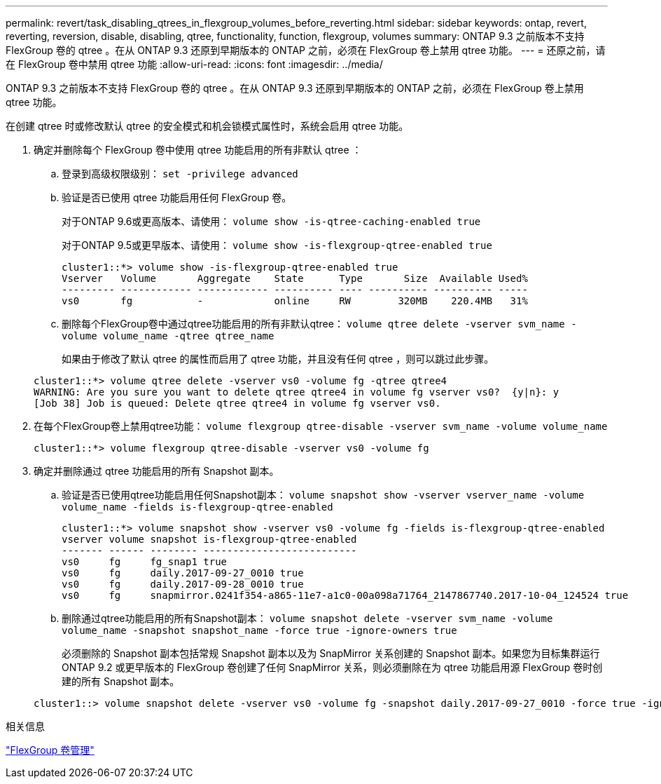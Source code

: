 ---
permalink: revert/task_disabling_qtrees_in_flexgroup_volumes_before_reverting.html 
sidebar: sidebar 
keywords: ontap, revert, reverting, reversion, disable, disabling, qtree, functionality, function, flexgroup, volumes 
summary: ONTAP 9.3 之前版本不支持 FlexGroup 卷的 qtree 。在从 ONTAP 9.3 还原到早期版本的 ONTAP 之前，必须在 FlexGroup 卷上禁用 qtree 功能。 
---
= 还原之前，请在 FlexGroup 卷中禁用 qtree 功能
:allow-uri-read: 
:icons: font
:imagesdir: ../media/


[role="lead"]
ONTAP 9.3 之前版本不支持 FlexGroup 卷的 qtree 。在从 ONTAP 9.3 还原到早期版本的 ONTAP 之前，必须在 FlexGroup 卷上禁用 qtree 功能。

在创建 qtree 时或修改默认 qtree 的安全模式和机会锁模式属性时，系统会启用 qtree 功能。

. 确定并删除每个 FlexGroup 卷中使用 qtree 功能启用的所有非默认 qtree ：
+
.. 登录到高级权限级别： `set -privilege advanced`
.. 验证是否已使用 qtree 功能启用任何 FlexGroup 卷。
+
对于ONTAP 9.6或更高版本、请使用： `volume show -is-qtree-caching-enabled true`

+
对于ONTAP 9.5或更早版本、请使用： `volume show -is-flexgroup-qtree-enabled true`

+
[listing]
----
cluster1::*> volume show -is-flexgroup-qtree-enabled true
Vserver   Volume       Aggregate    State      Type       Size  Available Used%
--------- ------------ ------------ ---------- ---- ---------- ---------- -----
vs0       fg           -            online     RW        320MB    220.4MB   31%
----
.. 删除每个FlexGroup卷中通过qtree功能启用的所有非默认qtree： `volume qtree delete -vserver svm_name -volume volume_name -qtree qtree_name`
+
如果由于修改了默认 qtree 的属性而启用了 qtree 功能，并且没有任何 qtree ，则可以跳过此步骤。

+
[listing]
----
cluster1::*> volume qtree delete -vserver vs0 -volume fg -qtree qtree4
WARNING: Are you sure you want to delete qtree qtree4 in volume fg vserver vs0?  {y|n}: y
[Job 38] Job is queued: Delete qtree qtree4 in volume fg vserver vs0.
----


. 在每个FlexGroup卷上禁用qtree功能： `volume flexgroup qtree-disable -vserver svm_name -volume volume_name`
+
[listing]
----
cluster1::*> volume flexgroup qtree-disable -vserver vs0 -volume fg
----
. 确定并删除通过 qtree 功能启用的所有 Snapshot 副本。
+
.. 验证是否已使用qtree功能启用任何Snapshot副本： `volume snapshot show -vserver vserver_name -volume volume_name -fields is-flexgroup-qtree-enabled`
+
[listing]
----
cluster1::*> volume snapshot show -vserver vs0 -volume fg -fields is-flexgroup-qtree-enabled
vserver volume snapshot is-flexgroup-qtree-enabled
------- ------ -------- --------------------------
vs0     fg     fg_snap1 true
vs0     fg     daily.2017-09-27_0010 true
vs0     fg     daily.2017-09-28_0010 true
vs0     fg     snapmirror.0241f354-a865-11e7-a1c0-00a098a71764_2147867740.2017-10-04_124524 true
----
.. 删除通过qtree功能启用的所有Snapshot副本： `volume snapshot delete -vserver svm_name -volume volume_name -snapshot snapshot_name -force true -ignore-owners true`
+
必须删除的 Snapshot 副本包括常规 Snapshot 副本以及为 SnapMirror 关系创建的 Snapshot 副本。如果您为目标集群运行 ONTAP 9.2 或更早版本的 FlexGroup 卷创建了任何 SnapMirror 关系，则必须删除在为 qtree 功能启用源 FlexGroup 卷时创建的所有 Snapshot 副本。

+
[listing]
----
cluster1::> volume snapshot delete -vserver vs0 -volume fg -snapshot daily.2017-09-27_0010 -force true -ignore-owners true
----




.相关信息
link:../flexgroup/index.html["FlexGroup 卷管理"]
